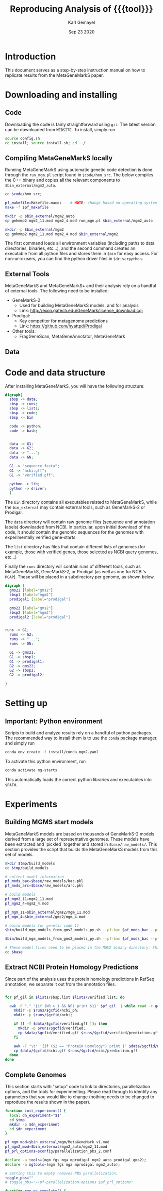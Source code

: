 #+TITLE: Reproducing Analysis of {{{tool}}}
#+AUTHOR: Karl Gemayel
#+Date: Sep 23 2020 
#+OPTIONS: toc:2 H:3 num:3

#+LATEX_HEADER_EXTRA:  \usepackage{mdframed}
#+LATEX_HEADER_EXTRA: \BeforeBeginEnvironment{minted}{\begin{mdframed}}
#+LATEX_HEADER_EXTRA: \AfterEndEnvironment{minted}{\end{mdframed}}
#+LATEX_HEADER: \usepackage[margin=0.5in]{geometry}

#+MACRO: tool MetaGeneMarkS

# #+SUBTITLE: The commands used to set up, reproduce, and graph results from the {{{tool}}} paper


* Introduction
This document serves as a step-by-step instruction manual on how to replicate results from the {{{tool}}} paper. 

* Downloading and installing
** Code
Downloading the code is fairly straightforward using =git=. The latest version can be downloaded from =WEBSITE=. To install, simply run 
#+begin_src bash
source config.sh
cd install; source install.sh; cd ../
#+end_src

** Compiling MetaGeneMarkS locally
   Running MetaGeneMarkS using automatic genetic code detection is done through the =run_mgm.pl= script found in =$code/hmm_src=. The below compiles the C++ binary and copies all the relevant components to =$bin_external/mgm2_auto=. 
   #+begin_src bash
     cd $code/hmm_src;

     pf_makefile=Makefile.macos    # NOTE: change based on operating system
     make -f $pf_makefile

     mkdir -p $bin_external/mgm2_auto
     cp gmhmmp2 mgm2_11.mod mgm2_4.mod run_mgm.pl $bin_external/mgm2_auto

     mkdir -p $bin_external/mgm2
     cp gmhmmp2 mgm2_11.mod mgm2_4.mod $bin_external/mgm2

   #+end_src

The first command loads all environment variables (including paths to data directories, binaries, etc...), and the second command creates an executable from all python files and stores them in =$bin= for easy access. For non-unix users, you can find the python driver files in =$driverpython=.
** External Tools
   {{{tool}}} and {{{tool}}}+ and their analysis rely on a handful of external tools. The following need to be installed:
   - GeneMarkS-2
     - Used for building {{{tool}}} models, and for analysis
     - Link: http://exon.gatech.edu/GeneMark/license_download.cgi
   - Prodigal:
     - Key competitor for metagenome predictions
     - Link: https://github.com/hyattpd/Prodigal
   - Other tools:
     - FragGeneScan, MetaGeneAnnotator, MetaGeneMark
** Data
   

   
* Code and data structure

After installing {{{tool}}}, you will have the following structure:

#+begin_src dot :file dir.pdf :cmdline -Tpdf
  digraph{
    sbsp -> data;
    sbsp -> runs;
    sbsp -> lists;
    sbsp -> code;
    sbsp -> bin

    code -> python;
    code -> bash;


    data -> G1;
    data -> G2;
    data -> "...";
    data -> GN;

    G1 -> "sequence.fasta";
    G1 -> "ncbi.gff";
    G1 -> "verified.gff";

    python -> lib;
    python -> driver;
    }
#+end_src

#+RESULTS:
[[file:dir.pdf]]


The =bin= directory contains all executables related to {{{tool}}}, while the =bin_external= may contain external tools, such as GeneMarkS-2 or Prodigal. 

The =data= directory will contain raw genome files (sequence and annotation labels) downloaded from NCBI. In particular, upon initial download of the code, it should contain the genomic sequences for the genomes with experimentally verified gene-starts.

The =list= directory has files that contain different lists of genomes (for example, those with verified genes, those selected as NCBI query genomes, etc...)

Finally the =runs= directory will contain runs of different tools, such as {{{tool}}}, GeneMarkS-2, or Prodigal (as well as one for NCBI's =PGAP=). These will be placed in a subdirectory per genome, as shown below.

#+begin_src dot :file dir_runs.pdf :cmdline -Tpdf
  digraph {
    gms21 [label="gms2"]
    sbsp1 [label="mgm2"]
    prodigal1 [label="prodigal"]

    gms22 [label="gms2"]
    sbsp2 [label="mgm2"]
    prodigal2 [label="prodigal"]

  
  runs -> G1;
    runs -> G2;
    runs -> "...";
    runs -> GN;

    G1 -> gms21;
    G1 -> sbsp1;
    G1 -> prodigal1;
    G2 -> gms22;
    G2 -> sbsp2;
    G2 -> prodigal2;

  }
#+end_src

#+RESULTS:
[[file:dir_runs.pdf]]

* Setting up
** *Important*: Python environment
   Scripts to build and analyze results rely on a handful of python packages. The recommended way to install them is to use the =conda= package manager, and simply run 
   #+begin_src bash
     conda env create -f install/conda_mgm2.yaml
   #+end_src 

   
   To activate this python environment, run 
   #+begin_src bash
     conda activate mg-starts
   #+end_src 
   This automatically loads the correct python libraries and executables into =$PATH=.



* Experiments
** Building MGMS start models
   MetaGeneMarkS models are based on thousands of GeneMarkS-2 models derived from a large set of representative genomes. These models have been extracted and `pickled` together and stored in =$base/raw_models/=. This section provides the script that builds the MetaGeneMarkS models from this set of models.
   #+begin_src bash
     mkdir $tmp/build_models
     cd $tmp/build_models

     # collect model information
     pf_mods_bac=$base/raw_models/bac.pkl
     pf_mods_arc=$base/raw_models/arc.pkl

     # build models
     pf_mgm2_11=mgm2_11.mod
     pf_mgm2_4=mgm2_4.mod

     pf_mgm_11=$bin_external/gms2/mgm_11.mod
     pf_mgm_4=$bin_external/gms2/mgm_4.mod

     # build models for genetic code 11
     $bin/build_mgm_models_from_gms2_models_py.sh --pf-bac $pf_mods_bac --pf-arc $pf_mods_arc --pf-output $pf_mgm2_11 --pf-mgm $pf_mgm_11 --components "Start Codons" RBS Promoter "Start Context" -l INFO --pf-learn-from-options $config/learn_from_6.conf

     $bin/build_mgm_models_from_gms2_models_py.sh --pf-bac $pf_mods_bac --pf-arc $pf_mods_arc --pf-output $pf_mgm2_4 --pf-mgm $pf_mgm_4 --components "Start Codons" RBS Promoter "Start Context" -l INFO --pf-learn-from-options $config/learn_from_6.conf

     # These model files need to be placed in the MGM2 binary directory; this download already has them in place, so nothing needs to be done.
     cd $base
   #+end_src
** Extract NCBI Protein Homology Predictions
   Since part of the analysis uses the protein homology predictions in RefSeq annotation, we separate it out from the annotation files.
   #+begin_src bash

     for pf_gil in $lists/sbsp.list $lists/verified.list; do

       awk -F "," '{if (NR > 1 && NF) print $1}' $pf_gil  | while read -r gcfid; do
         mkdir -p $runs/$gcfid/ncbi_ph;
         mkdir -p $runs/$gcfid/ncbi;

         if [[ -f $data/$gcfid/verified.gff ]]; then
           mkdir -p $runs/$gcfid/verified;
           cp $data/$gcfid/verified.gff $runs/$gcfid/verified/prediction.gff;
         fi

         awk -F "\t" '{if ($2 == "Protein Homology") print }' $data/$gcfid/ncbi.gff > $runs/$gcfid/ncbi_ph/prediction.gff;
         cp $data/$gcfid/ncbi.gff $runs/$gcfid/ncbi/prediction.gff
       done
     done
   #+end_src

** Complete Genomes
   This section starts with "setup" code to link to directories, parallelization options, and the tools for experimenting. Please read through to identify any parameters that you would like to change (nothing needs to be changed to reproduce the results shown in the paper).
   #+begin_src bash
     function init_experiment() {
       local dn_experiment="$1"
       cd $tmp
       mkdir -p $dn_experiment
       cd $dn_experiment
     }

     pf_mgm_mod=$bin_external/mgm/MetaGeneMark_v1.mod
     pf_mgm2_mod=$bin_external/mgm2_auto/mgm2_11.mod
     pf_prl_options=$config/parallelization_pbs_2.conf

     declare -a tools=(mgm fgs mga mprodigal mgm2_auto prodigal gms2);
     declare -a mgtools=(mgm fgs mga mprodigal mgm2_auto);

     # Setting this to empty removes PBS parallelization.
     toggle_pbs=""
     # toggle_pbs="--pf-parallelization-options $pf_prl_options"

     function run_on_complete() {
       local pf_gil="$1"
       for t in "${tools[@]}"; do
         $bin/run_tool_on_genome_list_py.sh --pf-gil $pf_gil --type auto --tool $t --pf-mgm-mod $pf_mgm_mod --pf-mgm2-mod $pf_mgm2_mod ${toggle_pbs}
       done
     }

     function collect_stats_complete() {
       local pf_gil="$1"
       local pf_stats="$2"
       local refs="$3"
       $bin/stats_per_gene_py.sh --pf-gil $pf_gil --tools $refs "${tools[@]}"  --pf-output $pf_stats ${toggle_pbs}   
     }

   #+end_src
*** Verified Starts
    #+begin_src bash
      # run tools on verified 
      dn_experiment=complete_verified
      init_experiment $dn_experiment

      pf_gil=$lists/verified.list
      run_on_complete "$pf_gil"

      # collect statistics
      pf_stats=$(pwd)/summary_complete_verified.csv
      collect_stats_complete $pf_gil $pf_stats "verified ncbi ncbi_ph"

      # visualize statistics
      mkdir -p figures
      cd figures
      $bin/viz_stats_small_py.sh --pf-data $pf_stats --ref-3p ncbi --ref-5p verified --tools "${tools[@]}"

      #back to start
      cd $base
    #+end_src
*** StartLink+ Starts
    #+begin_src bash
      # run tools on startlink
      dn_experiment=complete_startlink
      init_experiment $dn_experiment

      pf_gil=$lists/sbsp.list
      run_on_complete "$pf_gil"

      # collect statistics
      pf_stats=$(pwd)/summary_complete_startlink.csv
      collect_stats_complete $pf_gil $pf_stats "sbsp ncbi ncbi_ph"

      # visualize statistics
      mkdir -p figures
      cd figures
      $bin/viz_stats_large_py.sh --pf-data $pf_stats --ref-3p ncbi --ref-5p sbsp ncbi_ph --tools mgm fgs mga mprodigal mgm2 --pf-checkpoint-3p checkpoint_3p.pkl --pf-checkpoint-5p checkpoint_5p.pkl

      # back to start
      cd $base
    #+end_src
** Genome Fragments
   #+begin_src bash
     function run_on_chunks() {
       local pf_gil="$1"
       local pf_runs_summary="$2"

       $bin/run_tools_on_chunks_py.sh --pf-gil $pf_gil --tools "${mgtools[@]}" --pf-mgm2-mod $pf_mgm2_mod --pf-mgm-mod $pf_mgm_mod --pd-work $runs --pf-summary $pf_runs_summary ${toggle_pbs}

     }
   #+end_src
*** Verified Starts
    #+begin_src bash
      dn_experiment=chunks_verified
      init_experiment $dn_experiment

      pf_gil=$lists/verified.list

      # run on chunks
      chunk_sizes="250 500 750 1000 1250 1500 1750 2000 2250 2500 2750 3000 5000"
      pf_runs_summary=$(pwd)/runs_summary_chunks_verified.csv
      $bin/run_tools_on_chunks_py.sh --pf-gil $pf_gil --tools "${tools[@]}" --pf-mgm2-mod $pf_mgm2_mod --pf-mgm-mod $pf_mgm_mod --pd-work $runs --pf-summary $pf_runs_summary  --chunk-sizes-nt $chunk_sizes ${toggle_pbs}


      # collect statistics
      pf_stats=$(pwd)/summary_chunks_verified.csv
      $bin/stats_per_gene_on_chunk_py.sh --pf-summary $pf_runs_summary  --reference-tools verified ncbi  --pf-output $pf_stats ${toggle_pbs} 

      # visualize statistics
      mkdir -p figures
      cd figures

      $bin/viz_stats_per_gene_on_chunks_py.sh --pf-data $pf_stats --ref-3p ncbi --ref-5p verified --tools "${tools[@]}" 

      cd $base
    #+end_src
*** StartLink Starts
    #+begin_src bash
      dn_experiment=chunks_startlink
      init_experiment $dn_experiment

      pf_gil=$lists/sbsp.list

      pf_runs_summary=$(pwd)/runs_summary_chunks_startlink.csv
      run_on_chunks $pf_gil $pf_runs_summary 


      # collect statistics
      pf_stats=$(pwd)/summary_chunks_startlink.csv
      #$bin/stats_per_gene_on_chunk_py.sh --pf-summary $pf_runs_summary  --reference-tools sbsp ncbi_ph ncbi  --pf-parallelization-options $pf_prl_options --pf-output $pf_stats
      $bin/stats_per_gene_on_chunk_py.sh --pf-summary $pf_runs_summary  --reference-tools ncbi sbsp  ncbi_ph  --pf-output $pf_stats --batch-size 40 ${toggle_pbs}

      # visualize statistics
      mkdir -p figures
      cd figures

       #      $bin/viz_stats_per_gene_on_chunks_py.sh --pf-data $pf_stats --ref-3p ncbi --ref-5p sbsp ncbi_ph --tools "${mgtools[@]}" 
      $bin/viz_stats_per_gene_on_chunks_large_py.sh --pf-data $pf_stats --ref-5p sbsp ncbi_ph --ref-3p ncbi --tools "${mgtools[@]}"   --pf-checkpoint-5p checkpoint_5p.pkl --pf-checkpoint-3p checkpoint_3p.pkl ${toggle_pbs}

      cd $base
    #+end_src
    
